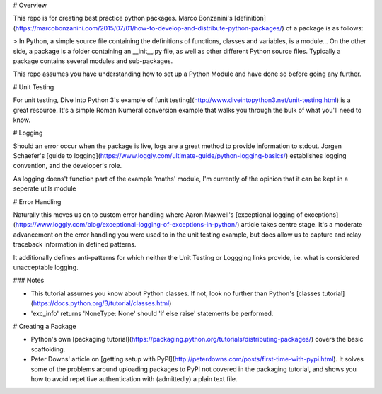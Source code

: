 # Overview

This repo is for creating best practice python packages. Marco Bonzanini's [definition](https://marcobonzanini.com/2015/07/01/how-to-develop-and-distribute-python-packages/) of a package is as follows:

> In Python, a simple source file containing the definitions of functions, classes and variables, is a module... On the other side, a package is a folder containing an \_\_init\_\_.py file, as well as other different Python source files. Typically a package contains several modules and sub-packages.

This repo assumes you have understanding how to set up a Python Module and have done so before going any further.


# Unit Testing

For unit testing, Dive Into Python 3's example of [unit testing](http://www.diveintopython3.net/unit-testing.html) is a great resource. It's a simple Roman Numeral conversion example that walks you through the bulk of what you'll need to know.


# Logging

Should an error occur when the package is live, logs are a great method to provide information to stdout. Jorgen Schaefer's [guide to logging](https://www.loggly.com/ultimate-guide/python-logging-basics/) establishes logging convention, and the developer's role.

As logging doens't function part of the example 'maths' module, I'm currently of the opinion that it can be kept in a seperate utils module


# Error Handling

Naturally this moves us on to custom error handling where Aaron Maxwell's [exceptional logging of exceptions](https://www.loggly.com/blog/exceptional-logging-of-exceptions-in-python/) article takes centre stage. It's a moderate advancement on the error handling you were used to in the unit testing example, but does allow us to capture and relay traceback information in defined patterns.

It additionally defines anti-patterns for which neither the Unit Testing or Loggging links provide, i.e. what is considered unacceptable logging.

### Notes 

* This tutorial assumes you know about Python classes. If not, look no further than Python's [classes tutorial](https://docs.python.org/3/tutorial/classes.html)

* 'exc_info' returns 'NoneType: None' should 'if else raise' statements be performed. 


# Creating a Package

* Python's own [packaging tutorial](https://packaging.python.org/tutorials/distributing-packages/) covers the basic scaffolding.
* Peter Downs' article on [getting setup with PyPI](http://peterdowns.com/posts/first-time-with-pypi.html). It solves some of the problems around uploading packages to PyPI not covered in the packaging tutorial, and shows you how to avoid repetitive authentication with (admittedly) a plain text file.


